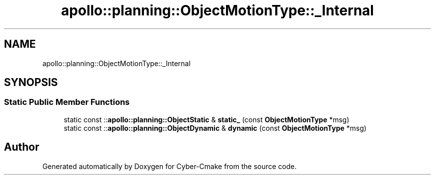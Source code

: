 .TH "apollo::planning::ObjectMotionType::_Internal" 3 "Sun Sep 3 2023" "Version 8.0" "Cyber-Cmake" \" -*- nroff -*-
.ad l
.nh
.SH NAME
apollo::planning::ObjectMotionType::_Internal
.SH SYNOPSIS
.br
.PP
.SS "Static Public Member Functions"

.in +1c
.ti -1c
.RI "static const ::\fBapollo::planning::ObjectStatic\fP & \fBstatic_\fP (const \fBObjectMotionType\fP *msg)"
.br
.ti -1c
.RI "static const ::\fBapollo::planning::ObjectDynamic\fP & \fBdynamic\fP (const \fBObjectMotionType\fP *msg)"
.br
.in -1c

.SH "Author"
.PP 
Generated automatically by Doxygen for Cyber-Cmake from the source code\&.
